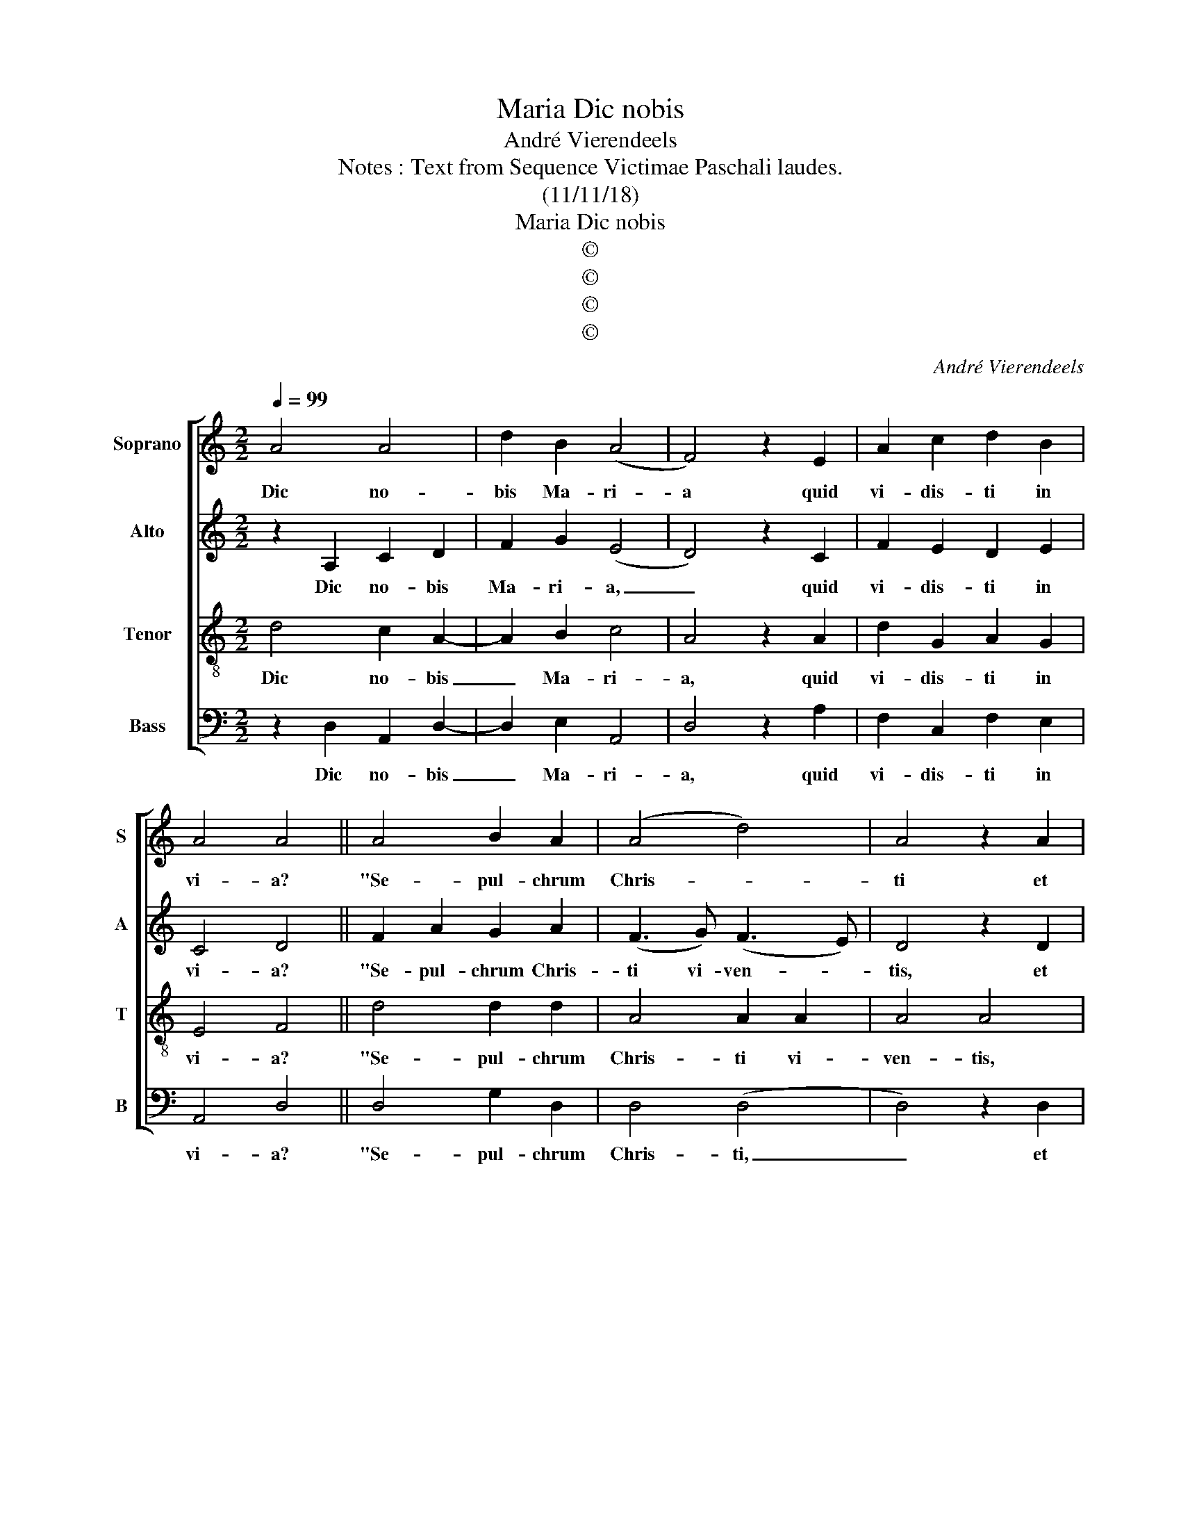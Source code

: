 X:1
T:Dic nobis, Maria
T:André Vierendeels
T:Notes : Text from Sequence Victimae Paschali laudes. 
T:(11/11/18)
T:Dic nobis, Maria
T:©
T:©
T:©
T:©
C:André Vierendeels
Z:©
%%score [ 1 2 3 4 ]
L:1/8
Q:1/4=99
M:2/2
K:C
V:1 treble nm="Soprano" snm="S"
V:2 treble nm="Alto" snm="A"
V:3 treble-8 nm="Tenor" snm="T"
V:4 bass nm="Bass" snm="B"
V:1
 A4 A4 | d2 B2 (A4 | F4) z2 E2 | A2 c2 d2 B2 | A4 A4 || A4 B2 A2 | (A4 d4) | A4 z2 A2 | %8
w: Dic no-|bis Ma- ri-|a quid|vi- dis- ti in|vi- a?|"Se- pul- chrum|Chris- *|ti et|
 B2 c2 d2 B2 | e2 c2 A2 G2 | A4 F4 || A8 | A8 | d4 B4 | A8 | F8 | z4 E4 | A4 c4 | d4 B4 | A8 | %20
w: glo- * ri- am|vi- di re- sur-|gen- tis;|an-|ge-|li- cos|tes-|tes,|su-|da- ri-|um et|ves-|
 A8 || c4 A4 | D4 F4 | A4 A4 | d8 | d8 | z4 A4 | B8 | A4 G4 | c4 c4 | A4 G4 | A8 | D8 || A4 c4 | %34
w: tes.|Sur- re-|xit Chris-|tus spes|me-|a:|prae-|ce-|det su-|os in|Ga- li-|lae-|am."|Sci- mus|
 d4 A4 | A4 G4 | A4 A4- | A4 c4 | G4 c4 | A4 A4 | A8 | E4 A4 | G4 E4 | E4 E4- | E4 A4 | E4 (F3 G) | %46
w: Chris- tum|sur- rex-|is- *|* a|mor- tu-|is ve-|re.|Tu no-|bis, vic-|tor Rex,|_ mi-|se- re- *|
 A8 ||[M:3/4] A6 |[M:2/2] (A4 F4) | F2 A2 A4 | ^F8 |] %51
w: re.|A-|men. _|Al- le- lu-|ia.|
V:2
 z2 A,2 C2 D2 | F2 G2 (E4 | D4) z2 C2 | F2 E2 D2 E2 | C4 D4 || F2 A2 G2 A2 | (F3 G) (F3 E) | %7
w: Dic no- bis|Ma- ri- a,|_ quid|vi- dis- ti in|vi- a?|"Se- pul- chrum Chris-|ti vi- ven- *|
 D4 z2 D2 | G4 F2 G2 | A2 G2 F2 G2 | (F3 E) D4 || z4 A,4 | C4 D4 | F4 G4 | (E8 | D8) | z4 C4 | %17
w: tis, et|glo- ri- am|vi- di re- sur-|gen- * tis;|an-|ge- li-|cos tes-|tes,|_|su-|
 F4 E4 | D4 E4 | C8 | D8 || F4 A4 | G4 A4 | F6 G2- | G2 (F4 E2) | D8 | z4 D4 | G8 | F4 G4 | A4 G4 | %30
w: da- ri-|um et|ves-|tes.|Sur- re-|xit Chris-|tus spes|_ me- *|a:|prae-|ce-|det su-|os in|
 F4 G4 | (F6 E2) | D8 || E4 E4 | F4 F4 | E4 G4 | E4 E4- | E4 A4 | B4 G4 | F4 E4 | D8 | C4 F4 | %42
w: Ga- li-|lae- *||Sci- mus|Chris- tum|sur- rex-|is- se|_ a|mor- tu-|is ve-|re.|Tu no-|
 E4 G4 | A4 A4- | A4 F4 | G4 (F3 E) | D8 ||[M:3/4] (D2 E2 D2) |[M:2/2] (C4 D4) | C2 F2 (E3 D) | %50
w: bis, vic-|tor Rex,|_ mi-|se- re- *|re.|A- * *|men. _|Al- le- lu- *|
 D8 |] %51
w: |
V:3
 d4 c2 A2- | A2 B2 c4 | A4 z2 A2 | d2 G2 A2 G2 | E4 F4 || d4 d2 d2 | A4 A2 A2 | A4 A4 | %8
w: Dic no- bis|_ Ma- ri-|a, quid|vi- dis- ti in|vi- a?|"Se- pul- chrum|Chris- ti vi-|ven- tis,|
 E2 E2 A2 B2 | c2 e2 d2 B2 | d4 d4 || d8 | c4 A4- | A4 B4 | c8 | A8 | z4 A4 | c4 G4 | A4 G4 | E8 | %20
w: et glo- ri- am|vi- di re- sur-|gen- tis;|an-|ge- li-|* cos|tes-|tes,|su-|da- ri-|um et|ves-|
 F8 || A8 | d4 F4 | A8 | d4 A4 | A8 | A8 | z4 E4 | A4 B4 | e8 | d4 B4 | d8 | d8 || c4 E4 | A4 d4 | %35
w: tes.|Sur-|re- xit|Chris-|tus spes|me-|a:|prae-|ce- det|in|Ga- li-|lae-|am."|Sci- mus|Chris- tum|
 c4 B4 | c4 c4- | c4 e4 | e4 c4 | c4 c4 | F8 | G4 c4 | c4 B4 | c4 c4- | c4 c4 | B4 A4 | F8 || %47
w: sur- rex-|is- se|_ a|mor- tu-|is ve-|re.|Tu no-|bis, vic-|tor Rex,|_ mi-|se- re-|re.|
[M:3/4] F6 |[M:2/2] (E4 A4) | A2 A2 c4 | A8 |] %51
w: A-|men. _|Al- le- lu-|ia.|
V:4
 z2 D,2 A,,2 D,2- | D,2 E,2 A,,4 | D,4 z2 A,2 | F,2 C,2 F,2 E,2 | A,,4 D,4 || D,4 G,2 D,2 | %6
w: Dic no- bis|_ Ma- ri-|a, quid|vi- dis- ti in|vi- a?|"Se- pul- chrum|
 D,4 (D,4 | D,4) z2 D,2 | G,2 C,2 (D,2 E,2) | A,2 C,2 D,2 E,2 | D,4 D,4 || z4 D,4 | A,,4 D,4- | %13
w: Chris- ti,|_ et|glo- ri- am _|vi- di re- sur-|gen- tis;|an-|ge- li-|
 D,4 E,4 | A,,8 | D,8 | z4 A,4 | F,4 C,4 | F,4 E,4 | A,,8 | D,8 || F,8 | G,4 D,4 | (D,8 | G,8) | %25
w: * cos|tes-|tes,|su-|da- ri-|um et|ves-|tes.|Sur-|re- xit|Chris-||
 D,8 | z4 D,4 | G,,4 C,4 | D,4 E,4 | (A,4 C,4) | D,4 E,4 | D,8 | D,8 || A,4 A,,4 | D,4 D,4 | %35
w: tus:|prae-|ce- det|su- os|in _|Ga- li-|lae-|am."|Sci- mus|Chris- tum|
 A,,4 E,4 | A,,4 A,,4- | A,,4 A,4 | E,4 E,4 | F,4 A,4 | D,8 | C,4 F,4 | C,4 E,4 | A,4 A,4- | %44
w: sur- rex-|is- se|_ a|mor- tu-|is ve-|re.|Tu no-|bis, vic-|tor Rex,|
 A,4 F,4 | E,4 D,4 | D,8 ||[M:3/4] D,6 |[M:2/2] (A,,4 D,4) | F,2 D,2 A,,4 | D,8 |] %51
w: _ mi-|se- re-|re.|A-|men. _|Al- le- lu-|ia.|

